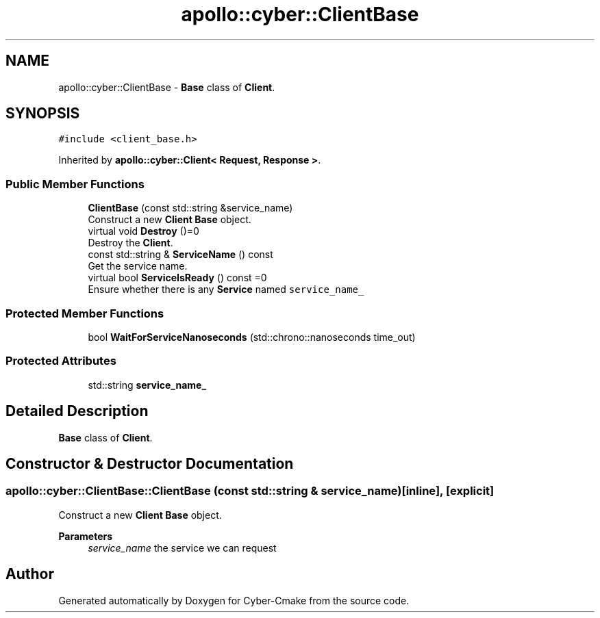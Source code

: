 .TH "apollo::cyber::ClientBase" 3 "Thu Aug 31 2023" "Cyber-Cmake" \" -*- nroff -*-
.ad l
.nh
.SH NAME
apollo::cyber::ClientBase \- \fBBase\fP class of \fBClient\fP\&.  

.SH SYNOPSIS
.br
.PP
.PP
\fC#include <client_base\&.h>\fP
.PP
Inherited by \fBapollo::cyber::Client< Request, Response >\fP\&.
.SS "Public Member Functions"

.in +1c
.ti -1c
.RI "\fBClientBase\fP (const std::string &service_name)"
.br
.RI "Construct a new \fBClient\fP \fBBase\fP object\&. "
.ti -1c
.RI "virtual void \fBDestroy\fP ()=0"
.br
.RI "Destroy the \fBClient\fP\&. "
.ti -1c
.RI "const std::string & \fBServiceName\fP () const"
.br
.RI "Get the service name\&. "
.ti -1c
.RI "virtual bool \fBServiceIsReady\fP () const =0"
.br
.RI "Ensure whether there is any \fBService\fP named \fCservice_name_\fP "
.in -1c
.SS "Protected Member Functions"

.in +1c
.ti -1c
.RI "bool \fBWaitForServiceNanoseconds\fP (std::chrono::nanoseconds time_out)"
.br
.in -1c
.SS "Protected Attributes"

.in +1c
.ti -1c
.RI "std::string \fBservice_name_\fP"
.br
.in -1c
.SH "Detailed Description"
.PP 
\fBBase\fP class of \fBClient\fP\&. 
.SH "Constructor & Destructor Documentation"
.PP 
.SS "apollo::cyber::ClientBase::ClientBase (const std::string & service_name)\fC [inline]\fP, \fC [explicit]\fP"

.PP
Construct a new \fBClient\fP \fBBase\fP object\&. 
.PP
\fBParameters\fP
.RS 4
\fIservice_name\fP the service we can request 
.RE
.PP


.SH "Author"
.PP 
Generated automatically by Doxygen for Cyber-Cmake from the source code\&.
